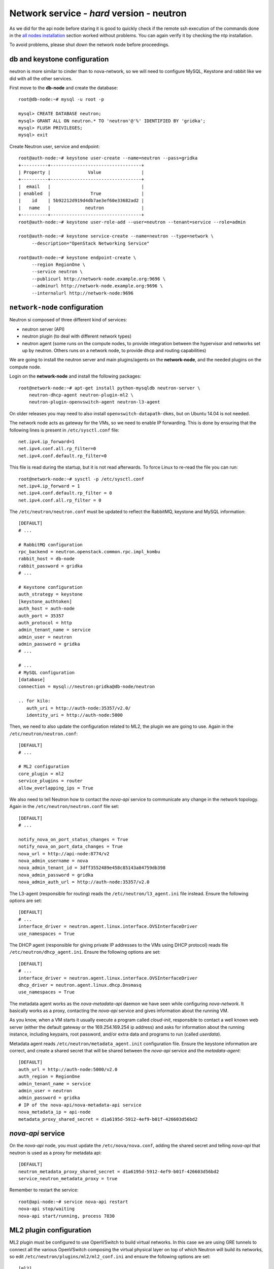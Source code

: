 Network service - *hard* version - neutron
==========================================

As we did for the api node before staring it is good to quickly check
if the remote ssh execution of the commands done in the `all nodes
installation <basic_services.rst#all-nodes-installation>`_ section
worked without problems. You can again verify it by checking the ntp
installation.

To avoid problems, please shut down the network node before proceedings.

db and keystone configuration
-----------------------------

neutron is more similar to cinder than to nova-network, so we will
need to configure MySQL, Keystone and rabbit like we did with all the
other services.

First move to the **db-node** and create the database::

    root@db-node:~# mysql -u root -p
    
    mysql> CREATE DATABASE neutron;
    mysql> GRANT ALL ON neutron.* TO 'neutron'@'%' IDENTIFIED BY 'gridka';
    mysql> FLUSH PRIVILEGES;
    mysql> exit

Create Neutron user, service and endpoint::

    root@auth-node:~# keystone user-create --name=neutron --pass=gridka
    +----------+----------------------------------+
    | Property |              Value               |
    +----------+----------------------------------+
    |  email   |                                  |
    | enabled  |               True               |
    |    id    | 5b92212d919d4db7ae3ef60e33682ad2 |
    |   name   |             neutron              |
    +----------+----------------------------------+
    root@auth-node:~# keystone user-role-add --user=neutron --tenant=service --role=admin

    root@auth-node:~# keystone service-create --name=neutron --type=network \
         --description="OpenStack Networking Service"

    root@auth-node:~# keystone endpoint-create \
         --region RegionOne \
         --service neutron \
         --publicurl http://network-node.example.org:9696 \
         --adminurl http://network-node.example.org:9696 \
         --internalurl http://network-node:9696


``network-node`` configuration
------------------------------

Neutron si composed of three different kind of services:

* neutron server (API)
* neutron plugin (to deal with different network types)
* neutron agent (some runs on the compute nodes, to provide integration between
  the hypervisor and networks set up by neutron. Others runs on a
  network node, to provide dhcp and routing capabilities)

We are going to install the neutron server and main plugins/agents on
the **network-node**, and the needed plugins on the compute
node.

Login on the **network-node** and install the following packages::

    root@network-node:~# apt-get install python-mysqldb neutron-server \
        neutron-dhcp-agent neutron-plugin-ml2 \
        neutron-plugin-openvswitch-agent neutron-l3-agent

On older releases you may need to also install
``openvswitch-datapath-dkms``, but on Ubuntu 14.04 is not needed.

The network node acts as gateway for the VMs, so we need to enable IP
forwarding. This is done by ensuring that the following lines is
present in ``/etc/sysctl.conf`` file::

    net.ipv4.ip_forward=1
    net.ipv4.conf.all.rp_filter=0
    net.ipv4.conf.default.rp_filter=0

This file is read during the startup, but it is not read
afterwards. To force Linux to re-read the file you can run::

    root@network-node:~# sysctl -p /etc/sysctl.conf
    net.ipv4.ip_forward = 1
    net.ipv4.conf.default.rp_filter = 0
    net.ipv4.conf.all.rp_filter = 0

The ``/etc/neutron/neutron.conf`` must be updated to reflect the
RabbitMQ, keystone and MySQL information::

    [DEFAULT]
    # ...

    # RabbitMQ configuration
    rpc_backend = neutron.openstack.common.rpc.impl_kombu
    rabbit_host = db-node
    rabbit_password = gridka
    # ...

    # Keystone configuration
    auth_strategy = keystone
    [keystone_authtoken]
    auth_host = auth-node
    auth_port = 35357
    auth_protocol = http
    admin_tenant_name = service
    admin_user = neutron
    admin_password = gridka
    # ...

    # ...
    # MySQL configuration
    [database]
    connection = mysql://neutron:gridka@db-node/neutron

    .. for kilo:
       auth_uri = http://auth-node:35357/v2.0/
       identity_uri = http://auth-node:5000

Then, we need to also update the configuration related to ML2, the
plugin we are going to use. Again in the
``/etc/neutron/neutron.conf``::

    [DEFAULT]
    # ...

    # ML2 configuration
    core_plugin = ml2
    service_plugins = router
    allow_overlapping_ips = True

We also need to tell Neutron how to contact the `nova-api` service to
communicate any change in the network topology. Again in the
``/etc/neutron/neutron.conf`` file set::

    [DEFAULT]
    # ...

    notify_nova_on_port_status_changes = True
    notify_nova_on_port_data_changes = True
    nova_url = http://api-node:8774/v2
    nova_admin_username = nova
    nova_admin_tenant_id = 3dff3552489e458c85143a84759db398
    nova_admin_password = gridka
    nova_admin_auth_url = http://auth-node:35357/v2.0


The L3-agent (responsible for routing) reads the
``/etc/neutron/l3_agent.ini`` file instead. Ensure the following
options are set::

    [DEFAULT]
    # ...
    interface_driver = neutron.agent.linux.interface.OVSInterfaceDriver    
    use_namespaces = True

The DHCP agent (responsible for giving private IP addresses to the VMs
using DHCP protocol) reads file
``/etc/neutron/dhcp_agent.ini``. Ensure the following options are set::

    [DEFAULT]
    # ...
    interface_driver = neutron.agent.linux.interface.OVSInterfaceDriver    
    dhcp_driver = neutron.agent.linux.dhcp.Dnsmasq
    use_namespaces = True

The metadata agent works as the `nova-metadata-api` daemon we have
seen while configuring `nova-network`. It basically works as a
proxy, contacting the `nova-api` service and gives information about
the running VM.

As you know, when a VM starts it usually execute a program called
`cloud-init`, responsible to contact a well known web server (either
the default gateway or the 169.254.169.254 ip address) and asks for
information about the running instance, including keypairs, root
password, and/or extra data and programs to run (called `userdata`).

Metadata agent reads ``/etc/neutron/metadata_agent.init``
configuration file. Ensure the keystone information are correct, and
create a shared secret that will be shared between the `nova-api`
service and the `metadata-agent`::

    [DEFAULT]
    auth_url = http://auth-node:5000/v2.0
    auth_region = RegionOne
    admin_tenant_name = service
    admin_user = neutron
    admin_password = gridka
    # IP of the nova-api/nova-metadata-api service
    nova_metadata_ip = api-node
    metadata_proxy_shared_secret = d1a6195d-5912-4ef9-b01f-426603d56bd2

`nova-api` service
------------------

On the `nova-api` node, you must update the ``/etc/nova/nova.conf``,
adding the shared secret and telling `nova-api` that neutron is used
as a proxy for metadata api::

    [DEFAULT]
    neutron_metadata_proxy_shared_secret = d1a6195d-5912-4ef9-b01f-426603d56bd2
    service_neutron_metadata_proxy = true

Remember to restart the service::

    root@api-node:~# service nova-api restart
    nova-api stop/waiting
    nova-api start/running, process 7830

ML2 plugin configuration
------------------------

ML2 plugin must be configured to use OpenVSwitch to build virtual
networks. In this case we are using GRE tunnels to connect all the
various OpenVSwitch composing the virtual physical layer on top of
which Neutron will build its networks, so edit
``/etc/neutron/plugins/ml2/ml2_conf.ini`` and ensure the following
options are set::

    [ml2]
    # ...
    type_drivers = gre,flat
    tenant_network_types = gre
    mechanism_drivers = openvswitch

        
    [ml2_type_gre]
    # ...
    tunnel_id_ranges = 1:1000

        
    [ovs]
    # ...
    local_ip = 10.0.0.9
    tunnel_type = gre
    enable_tunneling = True

    [securitygroup]
    # ...
    enable_security_group = True

    ..
       firewall_driver = neutron.agent.linux.iptables_firewall.OVSHybridIptablesFirewallDriver

Database bootstrap
------------------

Initialize the database with::

    root@network-node:~# neutron-db-manage --config-file /etc/neutron/neutron.conf --config-file /etc/neutron/plugins/ml2/ml2_conf.ini upgrade juno

 
OpenVSwitch
-----------

The package installer should have already created a `br-int` interface
(integration network), used to allow VM-to-VM communication::

    root@network-node:~# ovs-vsctl show
    1a05c398-3024-493f-b3c4-a01912688ba4
        Bridge br-int
            fail_mode: secure
            Port br-int
                Interface br-int
                    type: internal
        ovs_version: "2.0.1"

If not, create one with the following command::

    root@network-node:~# ovs-vsctl add-br br-int

..
   Then, we need a bridge for external traffic::

       root@network-node:~# ovs-vsctl add-br br-ex

   Now it gets a bit tricky for us. Ideally, you would have two network
   interfaces, one used to access the network node using the public IP,
   and the other connected to all the public networks you want to make
   available for your VMs.

   However, because of the limitations in OpenStack (VMs can only have
   one interface per network) and the filters OpenStack put in place to
   prevent spoofing and other nasty hacks, we have to:

   * attach the `eth0` network interface to `br-ex`
   * give the ip of `eth0` to `br-ex`
   * swap the mac addresses of `br-ex` and `eth0`

   In order to do that you will need to connect to the VM from one of the
   internal nodes, since otherwise you will kick yourself out::

       root@api-node:~# ssh network-node
       Welcome to Ubuntu 14.04.2 LTS (GNU/Linux 3.13.0-32-generic x86_64)

        * Documentation:  https://help.ubuntu.com/
       root@network-node:~# ip a show dev eth0
       2: eth0: <BROADCAST,MULTICAST,UP,LOWER_UP> mtu 1450 qdisc pfifo_fast state UP group default qlen 1000
           link/ether fa:16:3e:7d:f4:99 brd ff:ff:ff:ff:ff:ff
           inet 172.23.4.179/16 brd 172.23.255.255 scope global eth0
              valid_lft forever preferred_lft forever
           inet6 fe80::f816:3eff:fe7d:f499/64 scope link 
              valid_lft forever preferred_lft forever
       root@network-node:~# ip link show dev br-ex
       7: br-ex: <BROADCAST,MULTICAST,UP,LOWER_UP> mtu 1500 qdisc noqueue state UNKNOWN mode DEFAULT group default 
           link/ether e6:a0:2c:ce:1f:46 brd ff:ff:ff:ff:ff:ff
       root@network-node:~# ip link show dev eth0
       2: eth0: <BROADCAST,MULTICAST,UP,LOWER_UP> mtu 1450 qdisc pfifo_fast state UP mode DEFAULT group default qlen 1000
           link/ether fa:16:3e:7d:f4:99 brd ff:ff:ff:ff:ff:ff
       root@network-node:~# ovs-vsctl add-port br-ex eth0
       root@network-node:~# ifconfig br-ex 172.23.4.179/16
       root@network-node:~# ifconfig eth0 0.0.0.0
       root@network-node:~# ifconfig eth0 promisc
       root@network-node:~# ifconfig br-ex hw ether fa:16:3e:7d:f4:99
       root@network-node:~# ifconfig eth0 hw ether e6:a0:2c:ce:1f:46
       root@network-node:~# route add default gw 172.23.0.1

   **IMPORTANT**: if you reboot this machine now, you will not be able to
   connect to it again. While adding the `eth0` interface to `br-ex`
   bridge is *preserved* after a reboot, setting the IP and the mac
   address is not. You should update ``/etc/network/interfaces`` file to
   preserve these settings, but this is out of the scope if this tutorial.

   Also, whenever we create routers and ports, it might be possible that
   the mac address of `br-ex` is changed back to the original one.

   After this, the openvswitch configuration should look like::

       root@network-node:~# ovs-vsctl show
       1a05c398-3024-493f-b3c4-a01912688ba4
           Bridge br-ex
               Port br-ex
                   Interface br-ex
                       type: internal
               Port "eth0"
                   Interface "eth0"
           Bridge br-int
               fail_mode: secure
               Port br-int
                   Interface br-int
                       type: internal
           ovs_version: "2.0.1"

..
   Depending on your network interface driver, you may need to disable
   Generic Receive Offload (GRO) to achieve suitable throughput
   between your instances and the external network.

   To temporarily disable GRO on the external network interface while testing your environment:

   # ethtool -K INTERFACE_NAME gro off

..
   Please note that the network configuration of the neutron node should
   look like (also refer `troubleshooting session <troubleshooting1.rst>`_)::

       auto eth0
       iface eth0 inet static
           address 10.0.0.9
           netmask 255.255.255.0
           network 10.0.0.0
           broadcast 10.0.0.255

       auto eth1
       iface eth1 inet static
           address 172.16.0.9
           netmask 255.255.0.0
           broadcast 172.16.255.255
           gateway 172.16.0.1
           dns-nameservers 141.52.27.35
           dns-search example.org

..
   Also, the `eth0` interface, used by the `br-ex` bridge, must be UP
   and in promisc mode::

       root@network-node:~# ifconfig eth2 up promisc

   This can be done automatically at boot by editing
   ``/etc/network/interfaces``::

       auto eth0
       iface eth0 inet static
           address 0.0.0.0
           up ifconfig eth0 promisc

   Note that we don't assign any IP address, because this is done by
   neutron using virtual routers.

..
   Note: the following is only needed if you want to have the external
   interface _and_ the public interface on the same physical network!

   Configure the EXTERNAL_INTERFACE without an IP address and in
   promiscuous mode. Additionally, you must set the newly created br-ex
   interface to have the IP address that formerly belonged to
   EXTERNAL_INTERFACE.

   ``/etc/network/interfaces``::

       auto br-ex
       iface br-ex inet static
            address    172.16.0.9
            network    172.16.0.0
            netmask    255.255.0.0
            broadcast  172.16.255.255
            gateway    172.16.0.1
            up ifconfig eth2 promisc

   (didn't do anything on eth2 but remove IP and shut down the
   interfaces. Let's see what happen)


..
   Note: this is needed when using ovs-plugin instead of ml2-plugin

   Configure the GRE plugin editing
   ``/etc/neutron/plugins/openvswitch/ovs_neutron_plugin.ini``::

       [ovs]
       tenant_network_type = gre
       tunnel_id_ranges = 1:1000

       # enable_tunnelling deprecated from Icehouse, please only use
       # tunnel_type.
       enable_tunneling = True
       tunnel_type = gre

       integration_bridge = br-int
       tunnel_bridge = br-tun
       local_ip = 192.168.160.11

   On the same file, also configure the security group plugin::

       [securitygroup]
       firewall_driver = neutron.agent.linux.iptables_firewall.OVSHybridIptablesFirewallDriver

Almost done!
------------

Restart services::

    root@network-node:~# service neutron-server restart
    root@network-node:~# service neutron-dhcp-agent restart
    root@network-node:~# service neutron-l3-agent restart
    root@network-node:~# service neutron-metadata-agent restart

Default networks
----------------

Before starting any VM, we need to setup some basic networks.

In newtron, a `network` is a L2 network, very much like connecting
computers and switches using physical cables. On top of it, we create
one or more `subnet`, L3 network with a range IP assigned to them.

The first network we create is the *external* network, used by the VMs
of all the tenants to connect to the interned. As usual, you need to
setup the relevant environment variables (`OS_USERNAME`,
`OS_PASSWORD`, `OS_TENANT_NAME`, `OS_AUTH_URL`) in order to use the
`neutron` command::

    root@neutron-node:~# neutron net-create ext-net --router:external \
         --provider:physical_network external --provider:network_type flat
    Created a new network:
    +---------------------------+--------------------------------------+
    | Field                     | Value                                |
    +---------------------------+--------------------------------------+
    | admin_state_up            | True                                 |
    | id                        | b09f88f7-be98-40e1-9911-d1127182de96 |
    | name                      | external-net                         |
    | provider:network_type     | gre                                  |
    | provider:physical_network |                                      |
    | provider:segmentation_id  | 1                                    |
    | router:external           | True                                 |
    | shared                    | True                                 |
    | status                    | ACTIVE                               |
    | subnets                   |                                      |
    | tenant_id                 | cacb2edc36a343c4b4747b8a8349371a     |
    +---------------------------+--------------------------------------+

Let's now create the L3 network, using the range of floating IPs we
decided to use::

    root@neutron-node:~# neutron subnet-create ext-net --name ext-subnet \
      --allocation-pool start=172.23.99.1,end=172.23.99.254 \
      --disable-dhcp --gateway 172.23.0.1 \
      172.23.0.0/16
    Created a new subnet:
    +------------------+------------------------------------------------+
    | Field            | Value                                          |
    +------------------+------------------------------------------------+
    | allocation_pools | {"start": "172.16.1.1", "end": "172.16.1.254"} |
    | cidr             | 172.16.0.0/16                                  |
    | dns_nameservers  |                                                |
    | enable_dhcp      | False                                          |
    | gateway_ip       | 172.16.0.1                                     |
    | host_routes      |                                                |
    | id               | d7fc327b-8e04-43ce-bad4-98840b9b0927           |
    | ip_version       | 4                                              |
    | name             | ext-subnet                                     |
    | network_id       | b09f88f7-be98-40e1-9911-d1127182de96           |
    | tenant_id        | cacb2edc36a343c4b4747b8a8349371a               |
    +------------------+------------------------------------------------+

The ``--disable-dhcp`` option is needed because on this network we
don't want to run a dhcp server.

Also, the ``--gateway`` option specify the *real* gateway of the
network (in our case, we set up the physical node to be the router for
the public network)

Now, we will create a network for a tenant. These commands *do not
need* to run as cloud administrator, they are supposed to be executed
by a regular user belonging to a tenant.

Moreover, the networks, subnetworks and routers we create now are only
visible and usable by the tenant, and they can have the same IP
addressing of other networks created by different tenants.

::
    
    root@neutron-node:~# neutron net-create demo-net
    Created a new network:
    +---------------------------+--------------------------------------+
    | Field                     | Value                                |
    +---------------------------+--------------------------------------+
    | admin_state_up            | True                                 |
    | id                        | 29c861dd-9bf9-4a4e-a0b6-3de62fa33dd5 |
    | name                      | demo-net                             |
    | provider:network_type     | gre                                  |
    | provider:physical_network |                                      |
    | provider:segmentation_id  | 2                                    |
    | shared                    | False                                |
    | status                    | ACTIVE                               |
    | subnets                   |                                      |
    | tenant_id                 | cacb2edc36a343c4b4747b8a8349371a     |
    +---------------------------+--------------------------------------+
    
    root@neutron-node:~# neutron subnet-create demo-net --name demo-subnet --gateway 10.99.0.1 10.99.0.0/24
    Created a new subnet:
    +------------------+----------------------------------------------+
    | Field            | Value                                        |
    +------------------+----------------------------------------------+
    | allocation_pools | {"start": "10.99.0.2", "end": "10.99.0.254"} |
    | cidr             | 10.99.0.0/24                                 |
    | dns_nameservers  |                                              |
    | enable_dhcp      | True                                         |
    | gateway_ip       | 10.99.0.1                                    |
    | host_routes      |                                              |
    | id               | 5d4c6c72-9cf8-4272-8cec-08bd04b4b1f4         |
    | ip_version       | 4                                            |
    | name             | demo-subnet                                  |
    | network_id       | 29c861dd-9bf9-4a4e-a0b6-3de62fa33dd5         |
    | tenant_id        | cacb2edc36a343c4b4747b8a8349371a             |
    +------------------+----------------------------------------------+

This network is completely isolated, as it has no connection to the
external network we created before. In order to connect the two, we
need to create a router::

    root@neutron-node:~# neutron router-create demo-router
    Created a new router:
    +-----------------------+--------------------------------------+
    | Field                 | Value                                |
    +-----------------------+--------------------------------------+
    | admin_state_up        | True                                 |
    | external_gateway_info |                                      |
    | id                    | 3616bd03-0100-4247-9699-2839e360a688 |
    | name                  | demo-router                          |
    | status                | ACTIVE                               |
    | tenant_id             | cacb2edc36a343c4b4747b8a8349371a     |
    +-----------------------+--------------------------------------+

and connect it to the subnet `demo-subnet`::

    root@neutron-node:~# neutron router-interface-add demo-router demo-subnet
    Added interface 32ea1402-bb31-4575-8c14-06aea02d3442 to router demo-router.

and to the external network `external-net`::

    root@neutron-node:~# neutron router-gateway-set demo-router external-net
    Set gateway for router demo-router

On the neutron node, you should see that new ports have been created
on openvswitch::

    root@neutron-node:~# ovs-vsctl show
    1a05c398-3024-493f-b3c4-a01912688ba4
        Bridge br-ex
            Port br-ex
                Interface br-ex
                    type: internal
            Port "eth2"
                Interface "eth2"
            Port "qg-808b139c-45"
                Interface "qg-808b139c-45"
                    type: internal
        Bridge br-int
            fail_mode: secure
            Port "qr-32ea1402-bb"
                Interface "qr-32ea1402-bb"
                    type: internal
            Port patch-tun
                Interface patch-tun
                    type: patch
                    options: {peer=patch-int}
            Port br-int
                Interface br-int
                    type: internal
        ovs_version: "2.0.1"

and a new namespace has been created::

    root@neutron-node:~# ip netns list
    qrouter-3616bd03-0100-4247-9699-2839e360a688

In order to allow multiple tenant networks to share the same range of
IP addresses, neutron uses `namespaces`. This also means that the IP
address of the router `demo-router` is *not* visibile on the default
namespare, but only on the namespace created for that router. Indeed,
running `ip addr show`::

    root@neutron-node:~# ip addr show|grep 10.99
    root@neutron-node:~# 

will show no IP addresses on the range we specified in the default
namespace.

However, switching namespace...::

    root@neutron-node:~# ip netns exec qrouter-3616bd03-0100-4247-9699-2839e360a688 ip addr show
    1: lo: <LOOPBACK,UP,LOWER_UP> mtu 65536 qdisc noqueue state UNKNOWN group default 
        link/loopback 00:00:00:00:00:00 brd 00:00:00:00:00:00
        inet 127.0.0.1/8 scope host lo
           valid_lft forever preferred_lft forever
        inet6 ::1/128 scope host 
           valid_lft forever preferred_lft forever
    10: qr-32ea1402-bb: <BROADCAST,UP,LOWER_UP> mtu 1500 qdisc noqueue state UNKNOWN group default 
        link/ether fa:16:3e:e2:d8:74 brd ff:ff:ff:ff:ff:ff
        inet 10.99.0.1/24 brd 10.99.0.255 scope global qr-32ea1402-bb
           valid_lft forever preferred_lft forever
        inet6 fe80::f816:3eff:fee2:d874/64 scope link 
           valid_lft forever preferred_lft forever
    11: qg-808b139c-45: <BROADCAST,UP,LOWER_UP> mtu 1500 qdisc noqueue state UNKNOWN group default 
        link/ether fa:16:3e:ca:6f:eb brd ff:ff:ff:ff:ff:ff
        inet 172.16.1.2/16 brd 172.16.255.255 scope global qg-808b139c-45
           valid_lft forever preferred_lft forever
        inet6 fe80::f816:3eff:feca:6feb/64 scope link 
           valid_lft forever preferred_lft forever

will show you the `10.99.0.1` ip address, that has been automatically
choosen for the `demo-router`.

Netspaces increase the flexibility but of course makes troubleshooting
much more complicated...

Now, as you can see::

    root@neutron-node:~# neutron port-list
    +--------------------------------------+------+-------------------+-----------------------------------------------------------------------------------+
    | id                                   | name | mac_address       | fixed_ips                                                                         |
    +--------------------------------------+------+-------------------+-----------------------------------------------------------------------------------+
    | 32ea1402-bb31-4575-8c14-06aea02d3442 |      | fa:16:3e:e2:d8:74 | {"subnet_id": "5d4c6c72-9cf8-4272-8cec-08bd04b4b1f4", "ip_address": "10.99.0.1"}  |
    | 808b139c-4598-4bf4-92b4-1a728aa0a21e |      | fa:16:3e:ca:6f:eb | {"subnet_id": "d7fc327b-8e04-43ce-bad4-98840b9b0927", "ip_address": "172.16.1.2"} |
    +--------------------------------------+------+-------------------+-----------------------------------------------------------------------------------+
    root@neutron-node:~# neutron subnet-list
    +--------------------------------------+-------------+---------------+------------------------------------------------+
    | id                                   | name        | cidr          | allocation_pools                               |
    +--------------------------------------+-------------+---------------+------------------------------------------------+
    | 5d4c6c72-9cf8-4272-8cec-08bd04b4b1f4 | demo-subnet | 10.99.0.0/24  | {"start": "10.99.0.2", "end": "10.99.0.254"}   |
    | d7fc327b-8e04-43ce-bad4-98840b9b0927 | ext-subnet  | 172.16.0.0/16 | {"start": "172.16.1.1", "end": "172.16.1.254"} |
    +--------------------------------------+-------------+---------------+------------------------------------------------+

an IP address has been assigned to the virtual port connected to the
`ext-subnet` subnetwork. This is only visible on the router namespace,
as you have already seen::

    root@neutron-node:~# ip netns exec qrouter-3616bd03-0100-4247-9699-2839e360a688 ip addr show | grep 172
        inet 172.16.1.2/16 brd 172.16.255.255 scope global qg-808b139c-45

If everything went fine, you should be able to ping this IP address
from the physical node::

    [root@gks-061 ~]# ping 172.16.1.2 -c 1
    PING 172.16.1.2 (172.16.1.2) 56(84) bytes of data.
    64 bytes from 172.16.1.2: icmp_seq=1 ttl=64 time=0.307 ms

    --- 172.16.1.2 ping statistics ---
    1 packets transmitted, 1 received, 0% packet loss, time 0ms
    rtt min/avg/max/mdev = 0.307/0.307/0.307/0.000 ms

`Next: life of a VM (Compute service) - nova-compute <nova_compute.rst>`_
